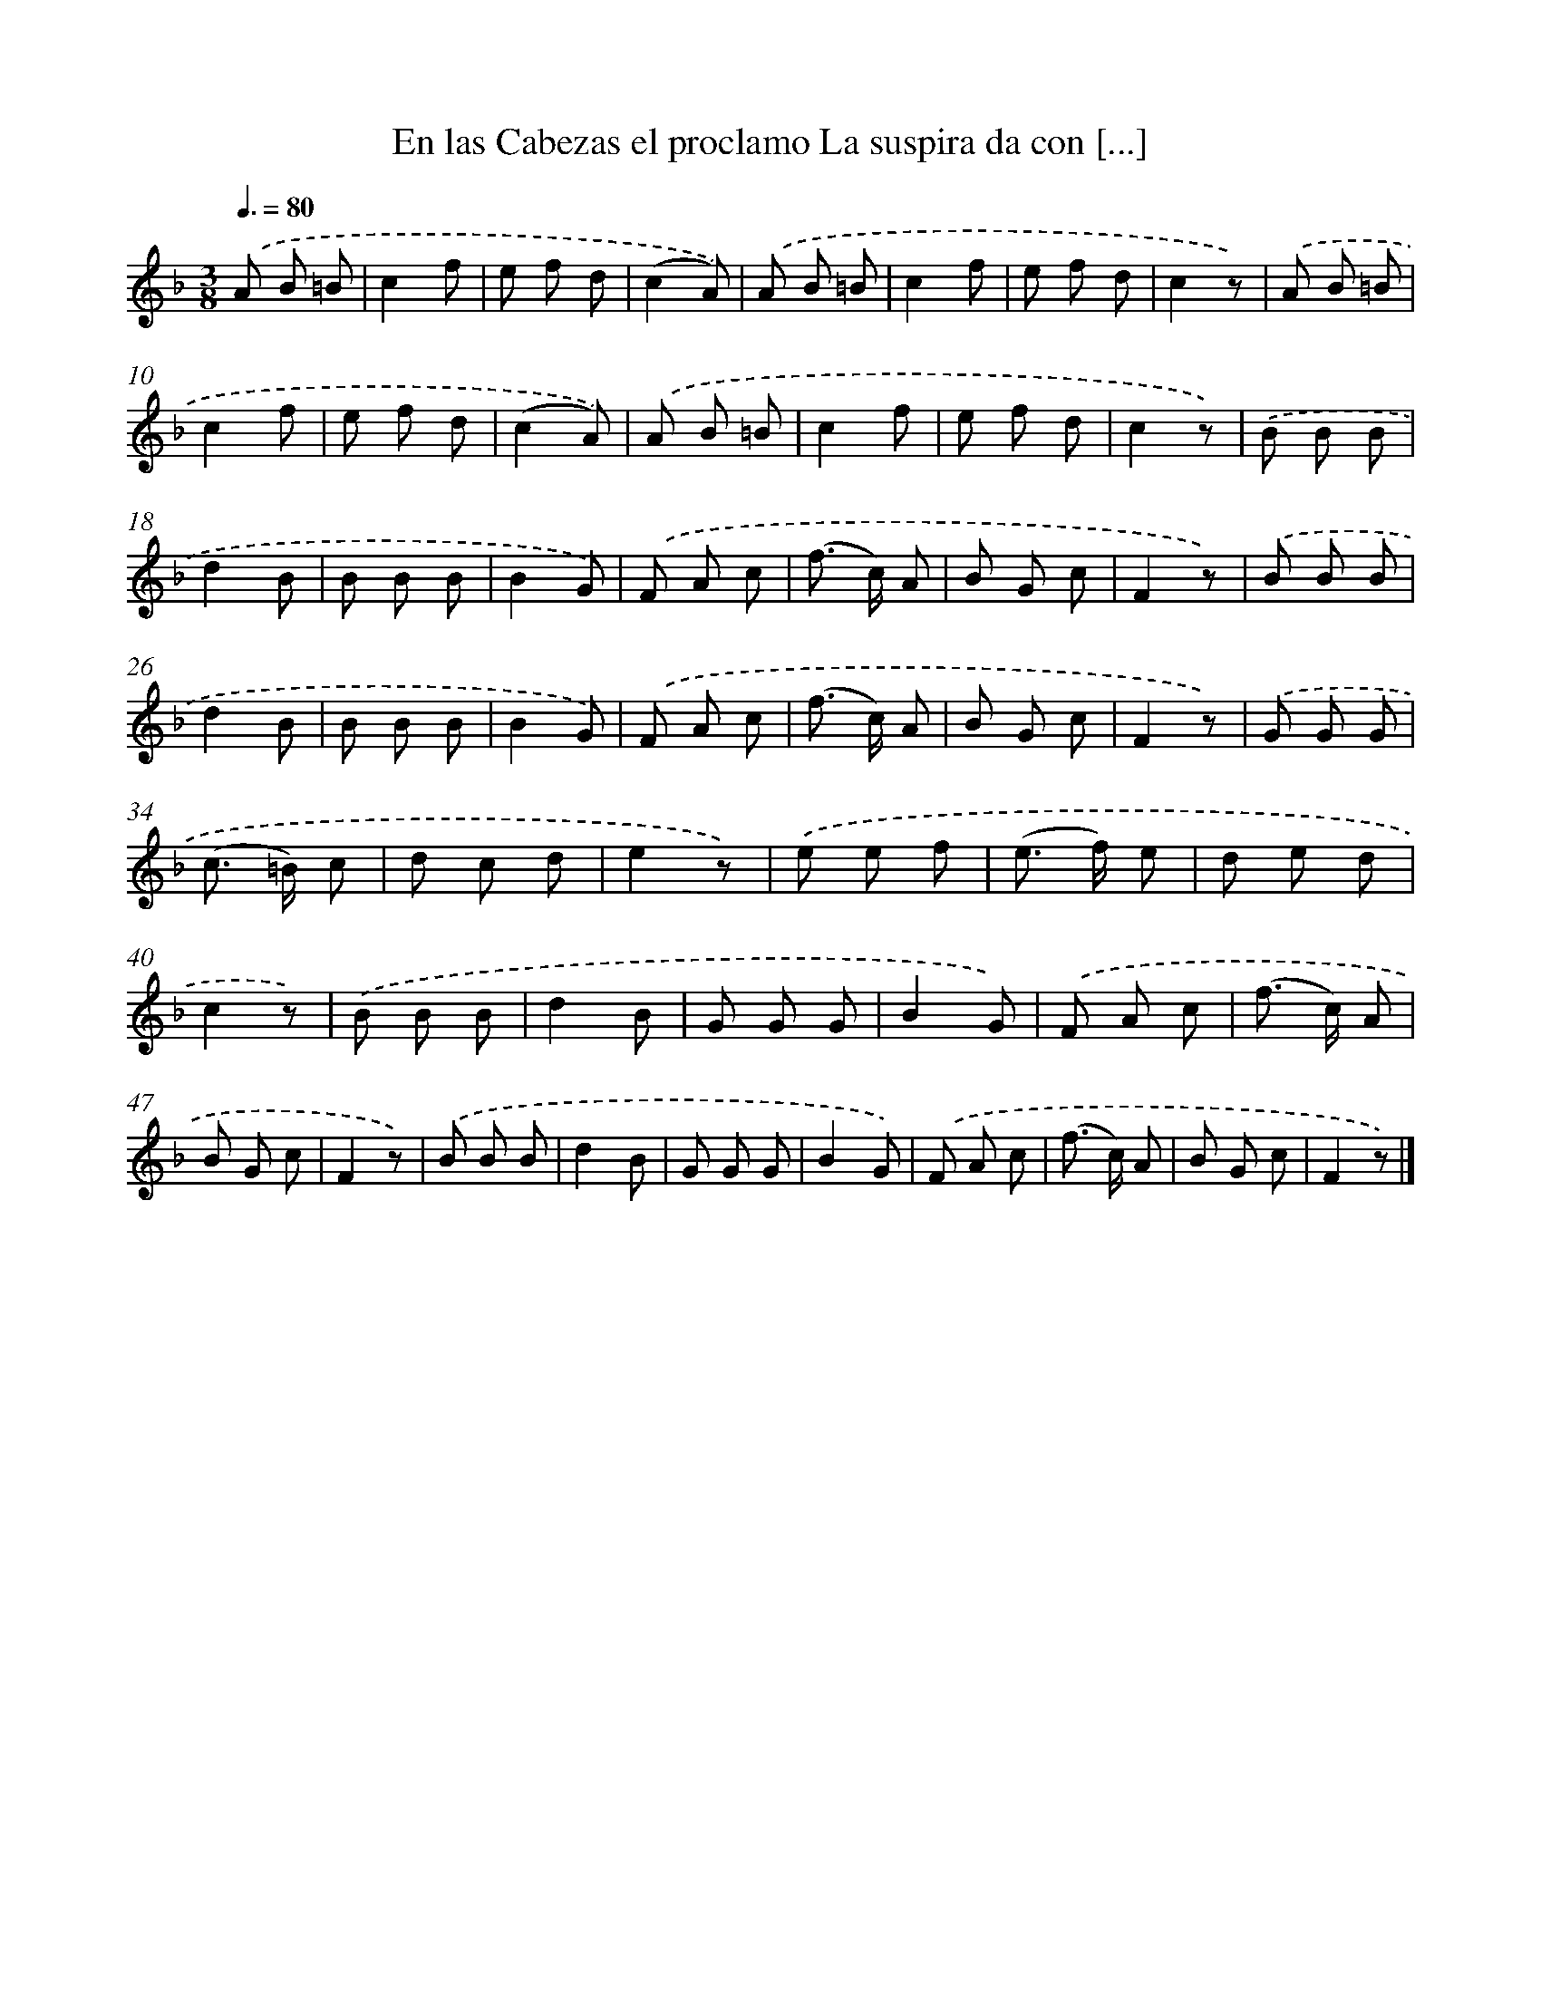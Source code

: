X: 12906
T: En las Cabezas el proclamo La suspira da con [...]
%%abc-version 2.0
%%abcx-abcm2ps-target-version 5.9.1 (29 Sep 2008)
%%abc-creator hum2abc beta
%%abcx-conversion-date 2018/11/01 14:37:29
%%humdrum-veritas 958656928
%%humdrum-veritas-data 3575743989
%%continueall 1
%%barnumbers 0
L: 1/8
M: 3/8
Q: 3/8=80
K: F clef=treble
.('A B =B |
c2f |
e f d |
(c2A)) |
.('A B =B |
c2f |
e f d |
c2z) |
.('A B =B |
c2f |
e f d |
(c2A)) |
.('A B =B |
c2f |
e f d |
c2z) |
.('B B B |
d2B |
B B B |
B2G) |
.('F A c |
(f> c) A |
B G c |
F2z) |
.('B B B |
d2B |
B B B |
B2G) |
.('F A c |
(f> c) A |
B G c |
F2z) |
.('G G G |
(c> =B) c |
d c d |
e2z) |
.('e e f |
(e> f) e |
d e d |
c2z) |
.('B B B |
d2B |
G G G |
B2G) |
.('F A c |
(f> c) A |
B G c |
F2z) |
.('B B B |
d2B |
G G G |
B2G) |
.('F A c |
(f> c) A |
B G c |
F2z) |]
